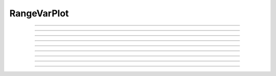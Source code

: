 
.. _hoc_rvarplt:

         
RangeVarPlot
------------



.. hoc:class:: RangeVarPlot


    Syntax:
        ``RangeVarPlot("rangevar")``

        ``RangeVarPlot("expression involving $1")``


    Description:
        Class for making a space plot. eg. voltage as function of path between 
        two points on a cell.  For plotting, an object of this type needs 
        to be inserted in a Graph with 
        \ ``g.addobject(rvp)`` 
        By default, the location of the path nearest the root is location 0 
        (the origin) of the space plot. 
         
        If the *rangevar* does not exist at certain places in the path it 
        is assumed to have a value of 0. 
         
        The first form where *rangevar* is "*v*" or "*m_hh*", etc. is very 
        efficient since the object can store pointers to the variables 
        for fast plotting. 
         
        The second form is much slower since the expression 
        must be executed by the interpreter for each point along the path 
        for each plot.  Execution of the expression is equivalent to 
        \ ``forsec seclist`` for (*x*) f(*x*) 
        where the expression is the body of f. (Hence the use of $1 to 
        denote the arc length position of the (temporary 
        currently accessed section.) 

    .. seealso::
        :hoc:func:`distance`, :hoc:meth:`Graph.addobject`

    Example:
        An example is plotting the transfer impedance with 

        .. code-block::
            none

            objectvar imp, rvp, g 
            imp = new Impedance() 
            rvp = new RangeVarPlot("imp.transfer($1)") 
            rvp... //specify range begin and end 
            imp... //specify impedance computation 
            g = new Graph() 
            g.addobject(rvp) 


         

----



.. hoc:method:: RangeVarPlot.begin


    Syntax:
        ``.begin(x)``


    Description:
        x position of the currently accessed section that starts the 
        path used for the space plot. 

         

----



.. hoc:method:: RangeVarPlot.end


    Syntax:
        ``.end(x)``


    Description:
        x position of the currently accessed section that ends the 
        path used for the space plot. 

         

----



.. hoc:method:: RangeVarPlot.origin


    Syntax:
        ``.origin(x)``


    Description:
        x position of the currently accessed section that is treated 
        as the origin (location 0) of the space plot. The default is usually 
        suitable unless you want to have several rangvarplots in one graph 
        in which case this function is used to arrange all the plots relative 
        to each other. 

         

----



.. hoc:method:: RangeVarPlot.left


    Syntax:
        ``.left()``


    Description:
        returns the coordinate of the beginning of the path. 

         

----



.. hoc:method:: RangeVarPlot.right


    Syntax:
        ``.right()``


    Description:
        returns the coordinate of the end of the path. The total length 
        of the path is ``right() - left()``. 

         

----



.. hoc:method:: RangeVarPlot.list


    Syntax:
        ``.list(sectionlist)``


    Description:
        append the path of sections to the :hoc:class:`SectionList` object argument.
         


----



.. hoc:method:: RangeVarPlot.color


    Syntax:
        ``.color(index)``


    Description:
        Change the color property. To see the change on an already plotted 
        RangeVarPlot in a Graph, the Graph should be :hoc:meth:`~Graph.flush`\ ed.

         

----



.. hoc:method:: RangeVarPlot.to_vector


    Syntax:
        ``rvp.to_vector(yvec)``

        ``rvp.to_vector(yvec, xvec)``


    Description:
        Copy the range variable values to the :hoc:func:`Vector` yvec. yvec is resized
        to the number of range points. If the second arg is present then 
        the locations are copied to xvec. A plot of \ ``yvec.line(g, xvec)`` would 
        be identical to a plot using \ ``g.addobject(rvp)``. 

    .. seealso::
        :hoc:meth:`Graph.addobject`

         

----



.. hoc:method:: RangeVarPlot.from_vector


    Syntax:
        ``rvp.from_vector(yvec)``


    Description:
        Copy the values in yvec to the range variables along the rvp path. 
        The size of the vector must be consistent with rvp. 

         

